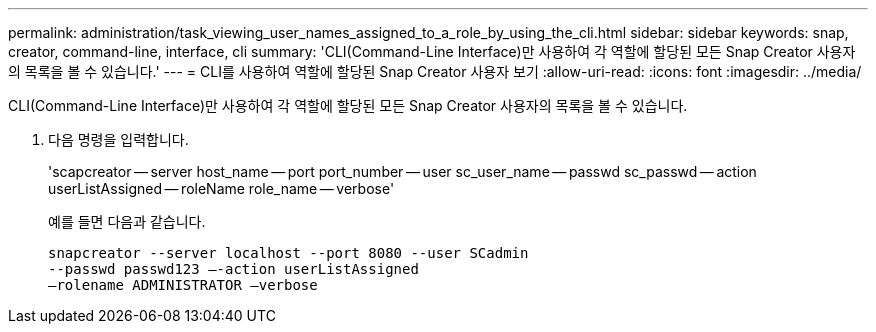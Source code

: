 ---
permalink: administration/task_viewing_user_names_assigned_to_a_role_by_using_the_cli.html 
sidebar: sidebar 
keywords: snap, creator, command-line, interface, cli 
summary: 'CLI(Command-Line Interface)만 사용하여 각 역할에 할당된 모든 Snap Creator 사용자의 목록을 볼 수 있습니다.' 
---
= CLI를 사용하여 역할에 할당된 Snap Creator 사용자 보기
:allow-uri-read: 
:icons: font
:imagesdir: ../media/


[role="lead"]
CLI(Command-Line Interface)만 사용하여 각 역할에 할당된 모든 Snap Creator 사용자의 목록을 볼 수 있습니다.

. 다음 명령을 입력합니다.
+
'scapcreator -- server host_name -- port port_number -- user sc_user_name -- passwd sc_passwd -- action userListAssigned -- roleName role_name -- verbose'

+
예를 들면 다음과 같습니다.

+
[listing]
----
snapcreator --server localhost --port 8080 --user SCadmin
--passwd passwd123 –-action userListAssigned
–rolename ADMINISTRATOR –verbose
----

